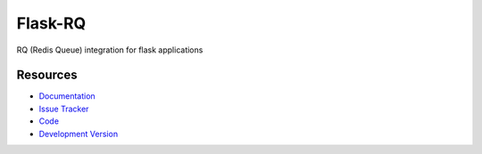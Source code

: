 Flask-RQ
========

RQ (Redis Queue) integration for flask applications

Resources
---------

- `Documentation <http://packages.python.org/Flask-RQ/>`_
- `Issue Tracker <http://github.com/mattupstate/flask-rq/issues>`_
- `Code <http://github.com/mattupstate/flask-rq/>`_
- `Development Version
  <http://github.com/mattupstate/flask-rq/zipball/develop#egg=Flask-RQ-dev>`_